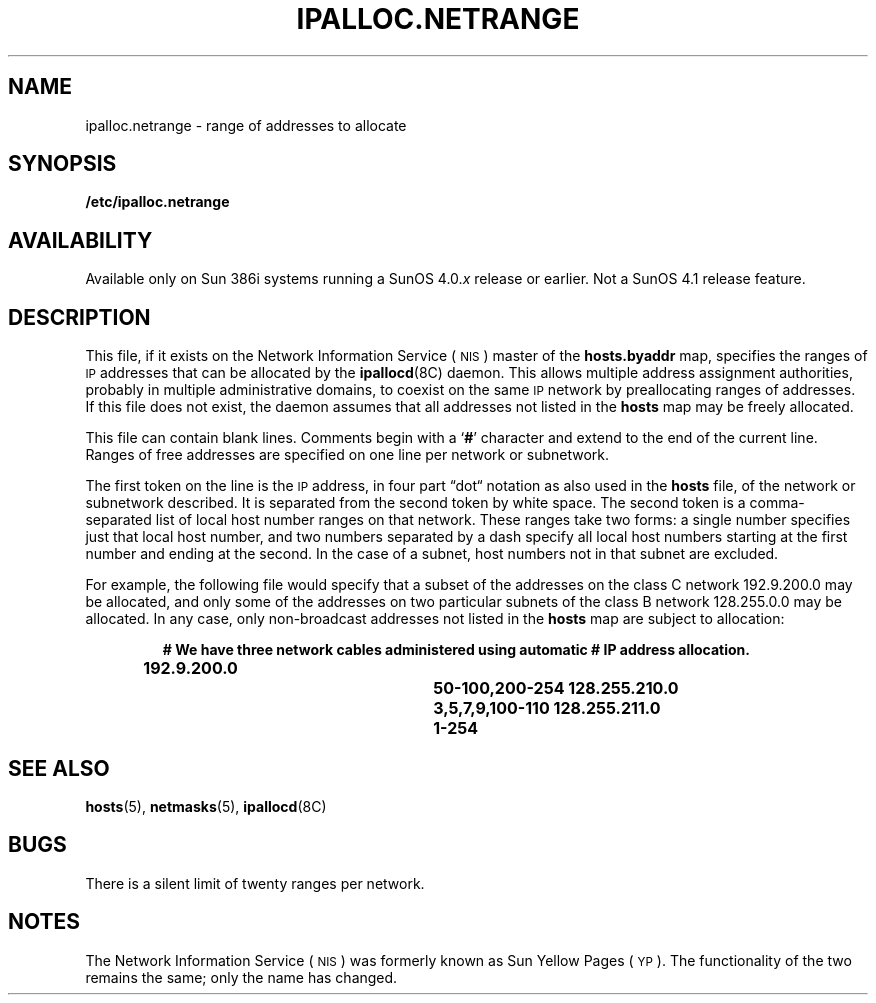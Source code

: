 .\" @(#)ipalloc.netrange.5 1.1 92/07/30 SMI; 
.TH IPALLOC.NETRANGE 5 "19 February 1988"
.SH NAME
ipalloc.netrange \- range of addresses to allocate
.SH SYNOPSIS 
.B /etc/ipalloc.netrange
.SH AVAILABILITY
.LP
Available only on Sun 386i systems running a SunOS 4.0.\fIx\fR
release or earlier.  Not a SunOS 4.1 release feature.
.SH DESCRIPTION
.IX "ipalloc.netrange file" "" "\fLipalloc.netrange\fP file"
.LP
This file, if it exists on the 
Network Information Service
(\s-1NIS\s0)
master of the
.B hosts.byaddr
map, specifies the ranges of 
.SM IP
addresses that can be allocated by the
.BR ipallocd (8C)
daemon.
This allows multiple address assignment authorities, probably in
multiple administrative domains, to coexist
on the same 
.SM IP
network by preallocating ranges of addresses.
If this file does not exist, the daemon assumes that all
addresses not listed in the
.B hosts
map may be freely allocated.
.PP
This file can contain blank lines.
Comments begin with a
.RB ` # '
character and extend to the end of the current line.
Ranges of free addresses are specified on one line per network
or subnetwork.
.PP
The first token on the line is the 
.SM IP
address, in four part \*(lqdot\*(lq notation
as also used in the
.B hosts
file, of the network or subnetwork described.
It is separated from the second token by white space.
The second token is a comma-separated list of local host number ranges on that
network.
These ranges take two forms:
a single number specifies just that local host number,
and two numbers separated by a dash specify all local host
numbers starting at the first number and ending at the second.
In the case of a subnet, host numbers not in that subnet are excluded.
.PP
For example, the following file would specify that a subset of the
addresses on the class C network 192.9.200.0 may be allocated, and
only some of the addresses on two particular
subnets of the class B network 128.255.0.0 may be allocated.
In any case, only non-broadcast addresses not listed in the
.B hosts
map are subject to allocation:
.LP
.RS
.ft B
# We have three network cables administered using automatic
# IP address allocation.
.sp
192.9.200.0		50-100,200-254
128.255.210.0		3,5,7,9,100-110
128.255.211.0		1-254
.ft
.RE
.SH "SEE ALSO"
.BR hosts (5),
.BR netmasks (5),
.BR ipallocd (8C)
.SH BUGS
.LP
There is a silent limit of twenty ranges per network.
.SH NOTES
.LP
The Network Information Service
(\s-1NIS\s0)
was formerly known as Sun Yellow Pages
(\s-1YP\s0). 
The functionality of the two remains the same;
only the name has changed.
